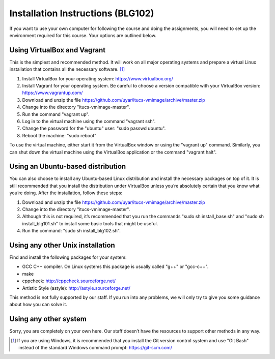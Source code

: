 Installation Instructions (BLG102)
==================================

If you want to use your own computer for following the course and
doing the assignments, you will need to set up the environment required
for this course. Your options are outlined below.

Using VirtualBox and Vagrant
----------------------------

This is the simplest and recommended method. It will work on all major
operating systems and prepare a virtual Linux installation that contains
all the necessary software. [#gitbash]_

#. Install VirtualBox for your operating system: https://www.virtualbox.org/
#. Install Vagrant for your operating system. Be careful to choose a version
   compatible with your VirtualBox version: https://www.vagrantup.com/
#. Download and unzip the file
   https://github.com/uyar/itucs-vmimage/archive/master.zip
#. Change into the directory "itucs-vmimage-master".
#. Run the command "vagrant up".
#. Log in to the virtual machine using the command "vagrant ssh".
#. Change the password for the "ubuntu" user: "sudo passwd ubuntu".
#. Reboot the machine: "sudo reboot"

To use the virtual machine, either start it from the VirtualBox window
or using the "vagrant up" command. Similarly, you can shut down
the virtual machine using the VirtualBox application or the command
"vagrant halt".

Using an Ubuntu-based distribution
----------------------------------

You can also choose to install any Ubuntu-based Linux distribution and
install the necessary packages on top of it. It is still recommended
that you install the distribution under VirtualBox unless you’re absolutely
certain that you know what you’re doing. After the installation,
follow these steps:

#. Download and unzip the file
   https://github.com/uyar/itucs-vmimage/archive/master.zip
#. Change into the directory "itucs-vmimage-master".
#. Although this is not required, it’s recommended that you run the commands
   "sudo sh install_base.sh" and "sudo sh install_blg101.sh" to install
   some basic tools that might be useful.
#. Run the command: "sudo sh install_blg102.sh".

Using any other Unix installation
---------------------------------

Find and install the following packages for your system:

- GCC C++ compiler. On Linux systems this package is usually called
  "g++" or "gcc-c++".
- make
- cppcheck: http://cppcheck.sourceforge.net/
- Artistic Style (astyle): http://astyle.sourceforge.net/

This method is not fully supported by our staff. If you run into any problems,
we will only try to give you some guidance about how you can solve it.

Using any other system
----------------------

Sorry, you are completely on your own here. Our staff doesn’t have
the resources to support other methods in any way.

.. [#gitbash]

   If you are using Windows, it is recommended that you install
   the Git version control system and use "Git Bash" instead of the standard
   Windows command prompt: https://git-scm.com/
